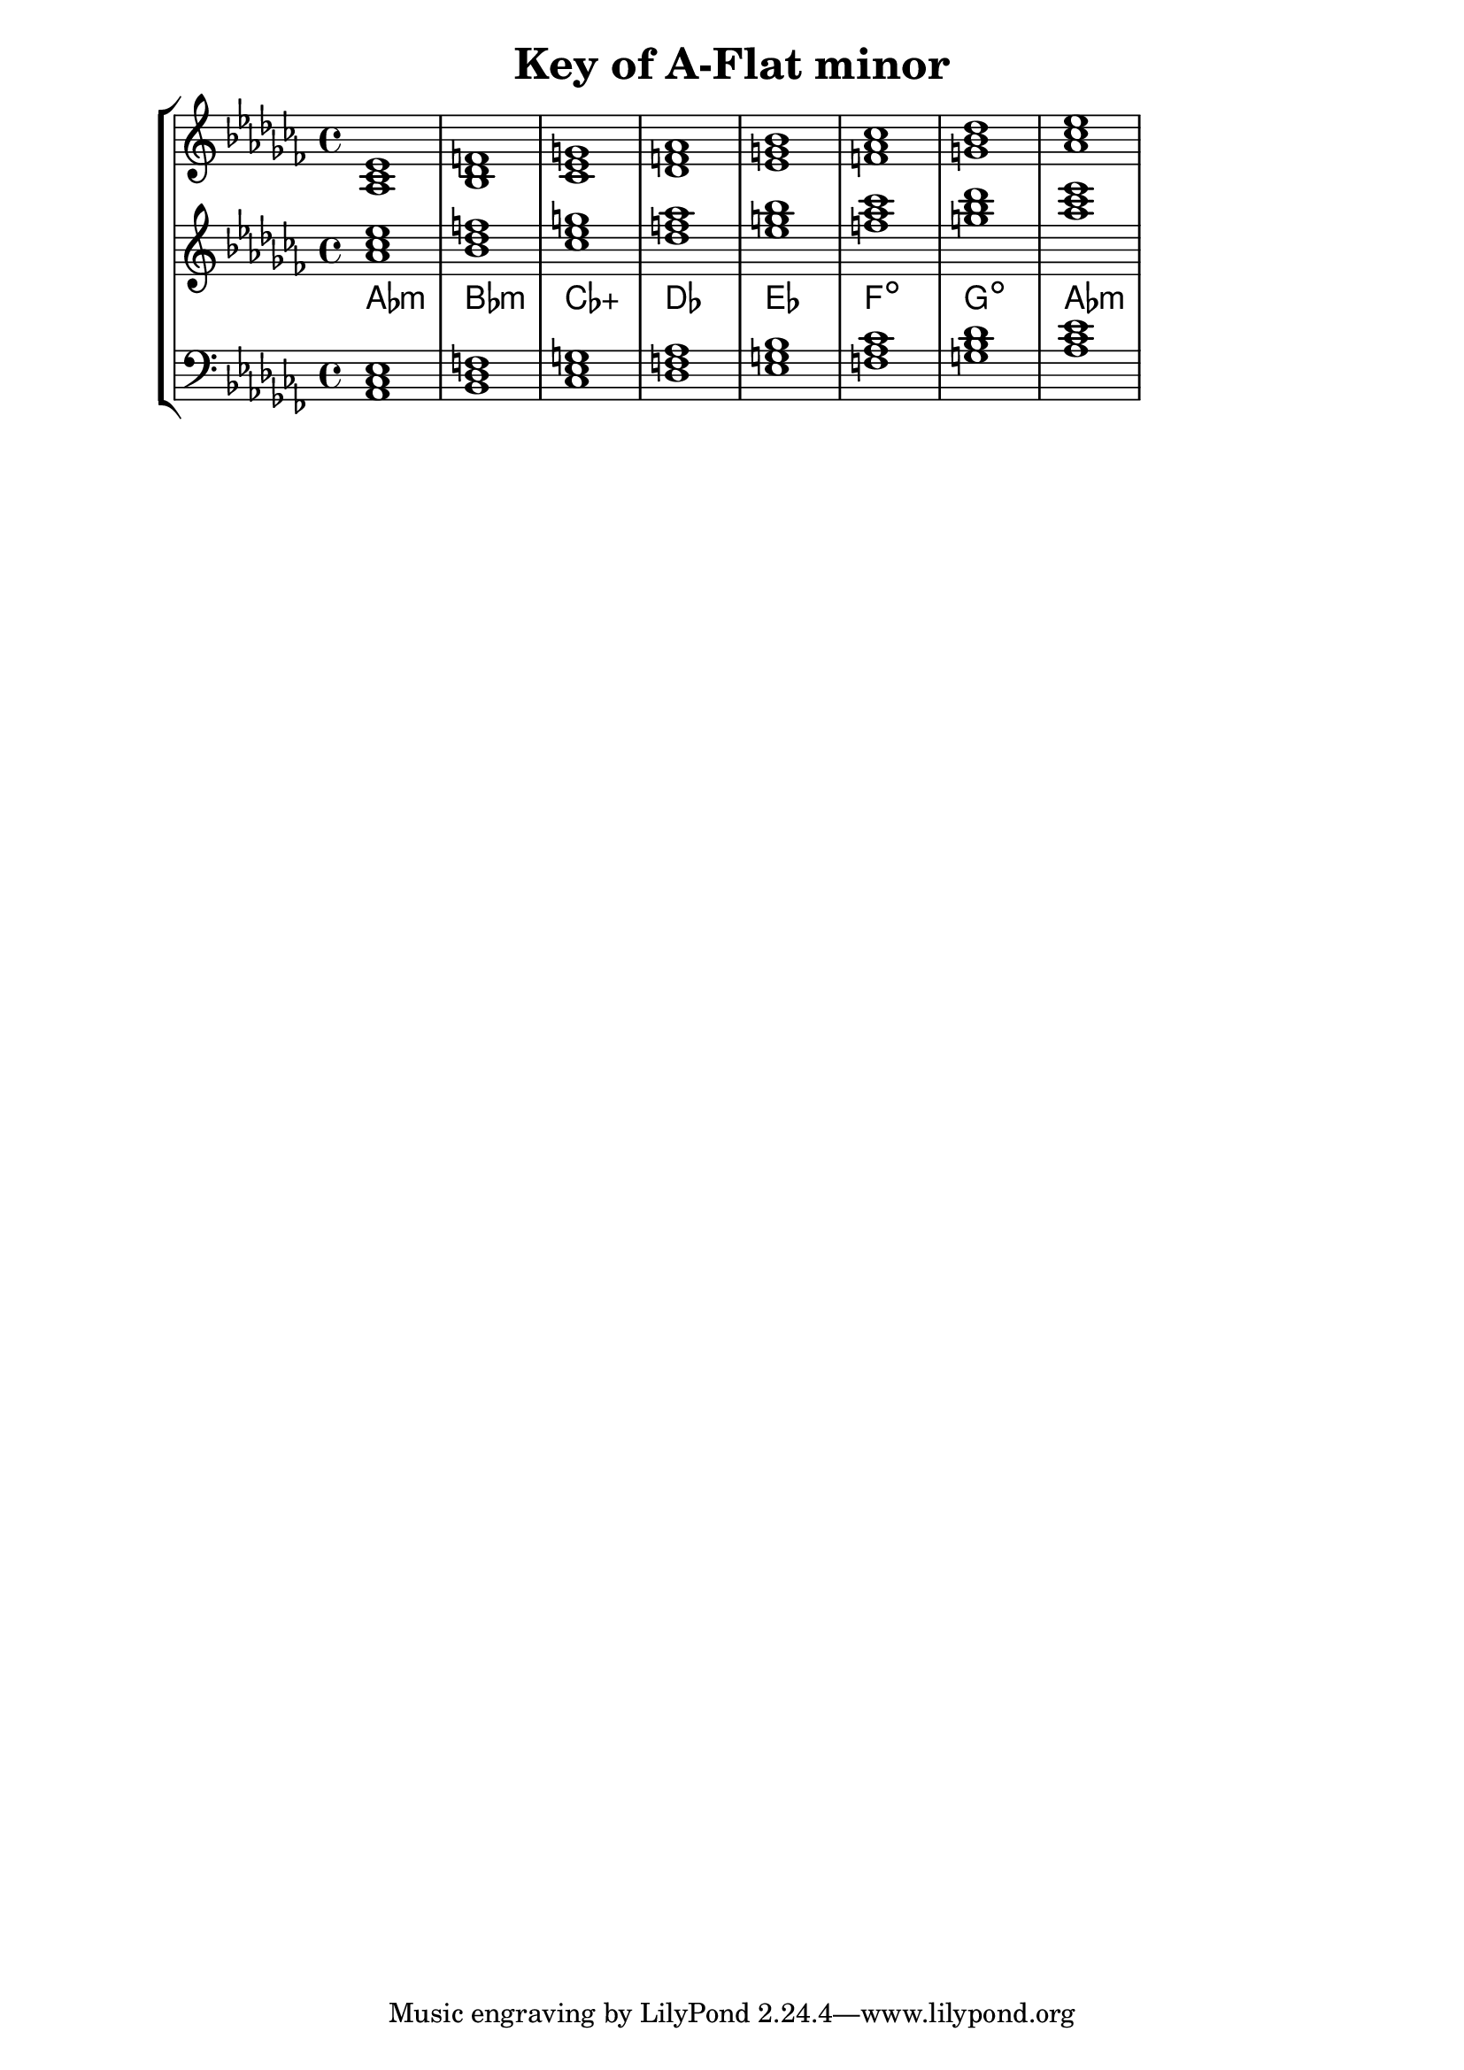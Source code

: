 % Description: Chord tool for the key of A Flat minor
% Author: Talos Thoren
% Date: January 24, 2013

\version "2.16.1"

\header
{
  title = "Key of A-Flat minor"
}

% Defining variables
% The Key of A Flat minor has seven flats:
% B-Flat, E-Flat, A-Flat, D-Flat, G-Flat, C-Flat, F-Flat (All notes are flat)
a_flat_min_triads = { \key aes \minor <aes ces ees>1  <bes des f> <ces ees g> <des f aes> <ees g bes> <f aes ces> <g bes des> <aes ces ees> }
a_flat_min_triadNames = \new ChordNames { \a_flat_min_triads }

% Some Chord Tools can use alternate starting
% octaves to facilitate ease of study
alt_treb_chordTool = \new Staff \relative c''
{
  <<
    \a_flat_min_triads
    \a_flat_min_triadNames
  >>
}

% Main variable
chordTool = \new StaffGroup
{
  <<
    \new Staff
    {
      \relative c'
      << 
	\a_flat_min_triads 
	%\a_flat_min_triadNames 
      >>
    }

    \alt_treb_chordTool

    \new Staff \relative c
    {
      \clef bass
      <<
	\a_flat_min_triads
      >>
    }
  >>
}

\score
{
  \chordTool
}

